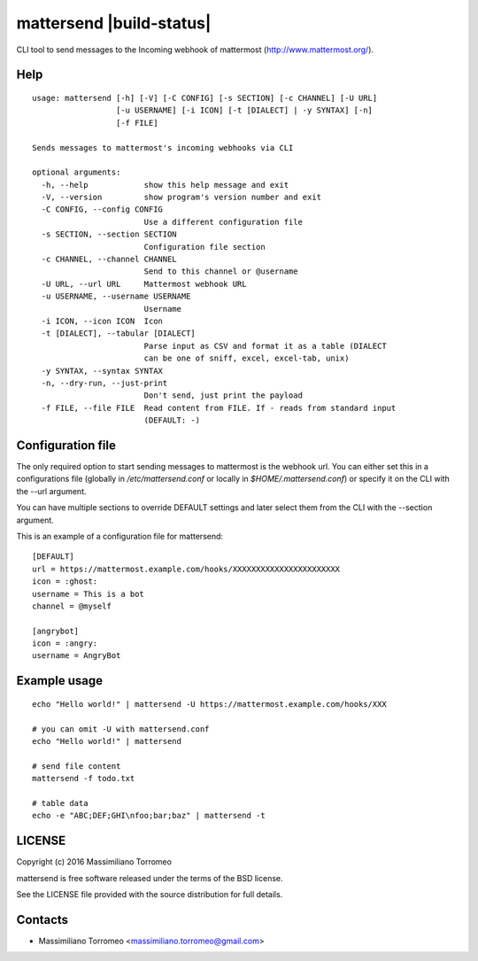 mattersend |build-status|
=========================

CLI tool to send messages to the Incoming webhook of mattermost (http://www.mattermost.org/).

Help
----

::

	usage: mattersend [-h] [-V] [-C CONFIG] [-s SECTION] [-c CHANNEL] [-U URL]
	                  [-u USERNAME] [-i ICON] [-t [DIALECT] | -y SYNTAX] [-n]
	                  [-f FILE]

	Sends messages to mattermost's incoming webhooks via CLI

	optional arguments:
	  -h, --help            show this help message and exit
	  -V, --version         show program's version number and exit
	  -C CONFIG, --config CONFIG
	                        Use a different configuration file
	  -s SECTION, --section SECTION
	                        Configuration file section
	  -c CHANNEL, --channel CHANNEL
	                        Send to this channel or @username
	  -U URL, --url URL     Mattermost webhook URL
	  -u USERNAME, --username USERNAME
	                        Username
	  -i ICON, --icon ICON  Icon
	  -t [DIALECT], --tabular [DIALECT]
	                        Parse input as CSV and format it as a table (DIALECT
	                        can be one of sniff, excel, excel-tab, unix)
	  -y SYNTAX, --syntax SYNTAX
	  -n, --dry-run, --just-print
	                        Don't send, just print the payload
	  -f FILE, --file FILE  Read content from FILE. If - reads from standard input
	                        (DEFAULT: -)

Configuration file
------------------

The only required option to start sending messages to mattermost is the webhook url.
You can either set this in a configurations file (globally in */etc/mattersend.conf* or locally in *$HOME/.mattersend.conf*) or specify it on the CLI with the --url argument.

You can have multiple sections to override DEFAULT settings and later select them from the CLI with the --section argument.

This is an example of a configuration file for mattersend::

	[DEFAULT]
	url = https://mattermost.example.com/hooks/XXXXXXXXXXXXXXXXXXXXXXX
	icon = :ghost:
	username = This is a bot
	channel = @myself

	[angrybot]
	icon = :angry:
	username = AngryBot

Example usage
-------------

::

	echo "Hello world!" | mattersend -U https://mattermost.example.com/hooks/XXX

	# you can omit -U with mattersend.conf
	echo "Hello world!" | mattersend

	# send file content
	mattersend -f todo.txt

	# table data
	echo -e "ABC;DEF;GHI\nfoo;bar;baz" | mattersend -t

LICENSE
-------
Copyright (c) 2016 Massimiliano Torromeo

mattersend is free software released under the terms of the BSD license.

See the LICENSE file provided with the source distribution for full details.

Contacts
--------

* Massimiliano Torromeo <massimiliano.torromeo@gmail.com>

.. |build-status| .. image:: https://travis-ci.org/mtorromeo/mattersend.svg?branch=master
   :target: https://travis-ci.org/mtorromeo/mattersend
	 :alt: Build status
